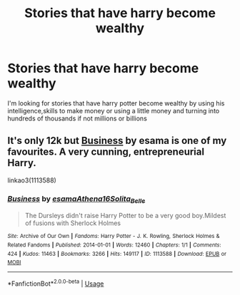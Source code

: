 #+TITLE: Stories that have harry become wealthy

* Stories that have harry become wealthy
:PROPERTIES:
:Author: Vast_Profit
:Score: 7
:DateUnix: 1588220554.0
:DateShort: 2020-Apr-30
:END:
I'm looking for stories that have harry potter become wealthy by using his intelligence,skills to make money or using a little money and turning into hundreds of thousands if not millions or billions


** It's only 12k but [[https://archiveofourown.org/works/1113588][Business]] by esama is one of my favourites. A very cunning, entrepreneurial Harry.

linkao3(1113588)
:PROPERTIES:
:Author: sailingg
:Score: 2
:DateUnix: 1588269882.0
:DateShort: 2020-Apr-30
:END:

*** [[https://archiveofourown.org/works/1113588][*/Business/*]] by [[https://www.archiveofourown.org/users/esama/pseuds/esama/users/Athena16/pseuds/Athena16/users/Solita_Belle/pseuds/Solita_Belle][/esamaAthena16Solita_Belle/]]

#+begin_quote
  The Dursleys didn't raise Harry Potter to be a very good boy.Mildest of fusions with Sherlock Holmes
#+end_quote

^{/Site/:} ^{Archive} ^{of} ^{Our} ^{Own} ^{*|*} ^{/Fandoms/:} ^{Harry} ^{Potter} ^{-} ^{J.} ^{K.} ^{Rowling,} ^{Sherlock} ^{Holmes} ^{&} ^{Related} ^{Fandoms} ^{*|*} ^{/Published/:} ^{2014-01-01} ^{*|*} ^{/Words/:} ^{12460} ^{*|*} ^{/Chapters/:} ^{1/1} ^{*|*} ^{/Comments/:} ^{424} ^{*|*} ^{/Kudos/:} ^{11463} ^{*|*} ^{/Bookmarks/:} ^{3266} ^{*|*} ^{/Hits/:} ^{149117} ^{*|*} ^{/ID/:} ^{1113588} ^{*|*} ^{/Download/:} ^{[[https://archiveofourown.org/downloads/1113588/Business.epub?updated_at=1572160501][EPUB]]} ^{or} ^{[[https://archiveofourown.org/downloads/1113588/Business.mobi?updated_at=1572160501][MOBI]]}

--------------

*FanfictionBot*^{2.0.0-beta} | [[https://github.com/tusing/reddit-ffn-bot/wiki/Usage][Usage]]
:PROPERTIES:
:Author: FanfictionBot
:Score: 1
:DateUnix: 1588269892.0
:DateShort: 2020-Apr-30
:END:
